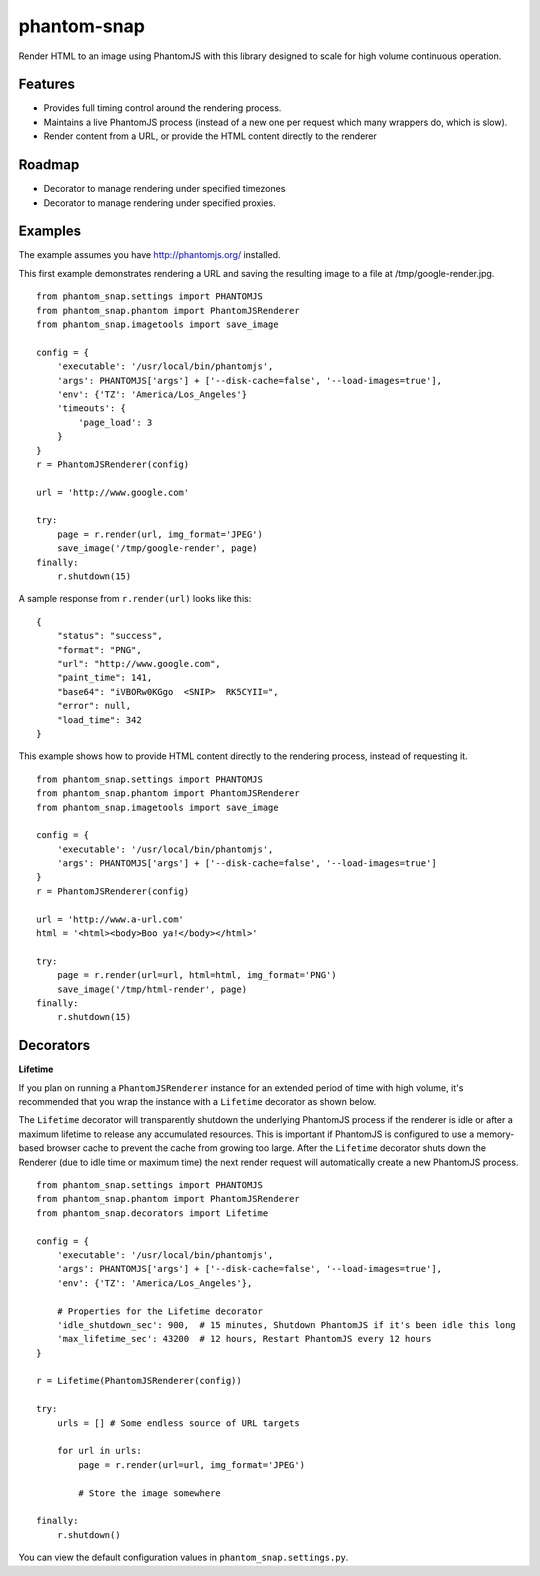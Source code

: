 
phantom-snap
====

Render HTML to an image using PhantomJS with this library designed to scale for high volume continuous operation.

Features
--------

-  Provides full timing control around the rendering process.
-  Maintains a live PhantomJS process (instead of a new one per request which many wrappers do, which is slow).
-  Render content from a URL, or provide the HTML content directly to the renderer

Roadmap
-------
-  Decorator to manage rendering under specified timezones
-  Decorator to manage rendering under specified proxies.

Examples
--------

The example assumes you have http://phantomjs.org/ installed.


This first example demonstrates rendering a URL and saving the resulting image to a file at /tmp/google-render.jpg.
::

    from phantom_snap.settings import PHANTOMJS
    from phantom_snap.phantom import PhantomJSRenderer
    from phantom_snap.imagetools import save_image
    
    config = {
        'executable': '/usr/local/bin/phantomjs',
        'args': PHANTOMJS['args'] + ['--disk-cache=false', '--load-images=true'],
        'env': {'TZ': 'America/Los_Angeles'}
        'timeouts': {
            'page_load': 3
        }
    }
    r = PhantomJSRenderer(config)

    url = 'http://www.google.com'

    try:
        page = r.render(url, img_format='JPEG')
        save_image('/tmp/google-render', page)
    finally:
        r.shutdown(15)

A sample response from ``r.render(url)`` looks like this:

::

    {
        "status": "success",
        "format": "PNG",
        "url": "http://www.google.com",
        "paint_time": 141,
        "base64": "iVBORw0KGgo  <SNIP>  RK5CYII=",
        "error": null,
        "load_time": 342
    }

This example shows how to provide HTML content directly to the rendering process, instead of requesting it.
::

    from phantom_snap.settings import PHANTOMJS
    from phantom_snap.phantom import PhantomJSRenderer
    from phantom_snap.imagetools import save_image

    config = {
        'executable': '/usr/local/bin/phantomjs',
        'args': PHANTOMJS['args'] + ['--disk-cache=false', '--load-images=true']
    }
    r = PhantomJSRenderer(config)

    url = 'http://www.a-url.com'
    html = '<html><body>Boo ya!</body></html>'

    try:
        page = r.render(url=url, html=html, img_format='PNG')
        save_image('/tmp/html-render', page)
    finally:
        r.shutdown(15)


Decorators
----------

**Lifetime**

If you plan on running a ``PhantomJSRenderer`` instance for an extended period of time with high volume, it's recommended that you wrap the instance with a ``Lifetime`` decorator as shown below. 

The ``Lifetime`` decorator will transparently shutdown the underlying PhantomJS process if the renderer is idle or after a maximum lifetime to release any accumulated resources. This is important if PhantomJS is configured to use a memory-based browser cache to prevent the cache from growing too large. After the ``Lifetime`` decorator shuts down the Renderer (due to idle time or maximum time) the next render request will automatically create a new PhantomJS process.

::

    from phantom_snap.settings import PHANTOMJS
    from phantom_snap.phantom import PhantomJSRenderer
    from phantom_snap.decorators import Lifetime

    config = {
        'executable': '/usr/local/bin/phantomjs',
        'args': PHANTOMJS['args'] + ['--disk-cache=false', '--load-images=true'],
        'env': {'TZ': 'America/Los_Angeles'},

        # Properties for the Lifetime decorator
        'idle_shutdown_sec': 900,  # 15 minutes, Shutdown PhantomJS if it's been idle this long
        'max_lifetime_sec': 43200  # 12 hours, Restart PhantomJS every 12 hours
    }

    r = Lifetime(PhantomJSRenderer(config))

    try:
        urls = [] # Some endless source of URL targets

        for url in urls:
            page = r.render(url=url, img_format='JPEG')

            # Store the image somewhere

    finally:
        r.shutdown()


You can view the default configuration values in ``phantom_snap.settings.py``.
